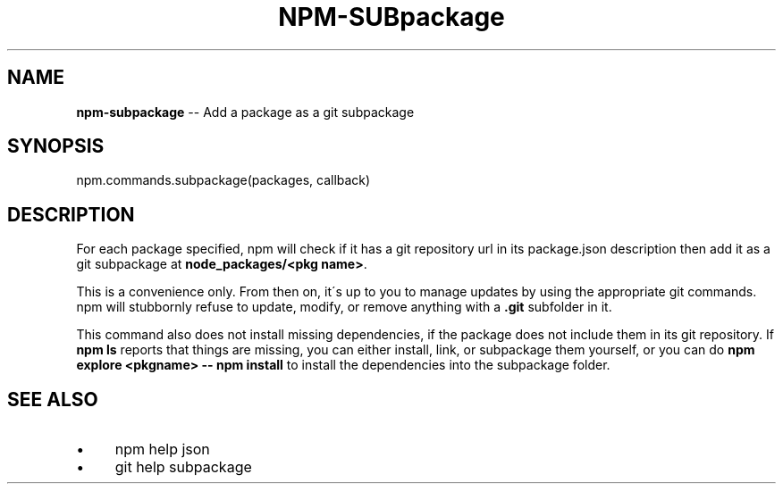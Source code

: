 .\" Generated with Ronnjs 0.3.8
.\" http://github.com/kapouer/ronnjs/
.
.TH "NPM\-SUBpackage" "3" "September 2013" "" ""
.
.SH "NAME"
\fBnpm-subpackage\fR \-\- Add a package as a git subpackage
.
.SH "SYNOPSIS"
.
.nf
npm\.commands\.subpackage(packages, callback)
.
.fi
.
.SH "DESCRIPTION"
For each package specified, npm will check if it has a git repository url
in its package\.json description then add it as a git subpackage at \fBnode_packages/<pkg name>\fR\|\.
.
.P
This is a convenience only\.  From then on, it\'s up to you to manage
updates by using the appropriate git commands\.  npm will stubbornly
refuse to update, modify, or remove anything with a \fB\|\.git\fR subfolder
in it\.
.
.P
This command also does not install missing dependencies, if the package
does not include them in its git repository\.  If \fBnpm ls\fR reports that
things are missing, you can either install, link, or subpackage them yourself,
or you can do \fBnpm explore <pkgname> \-\- npm install\fR to install the
dependencies into the subpackage folder\.
.
.SH "SEE ALSO"
.
.IP "\(bu" 4
npm help json
.
.IP "\(bu" 4
git help subpackage
.
.IP "" 0


